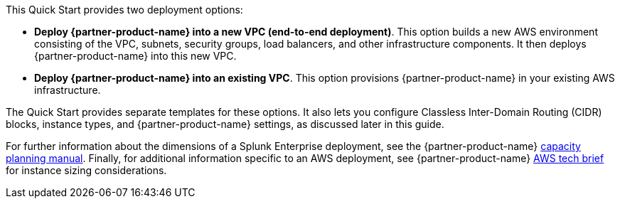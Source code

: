 // There are generally two deployment options. If additional are required, add them here

This Quick Start provides two deployment options:

* *Deploy {partner-product-name} into a new VPC (end-to-end deployment)*. This option builds a new AWS environment consisting of the VPC, subnets, security groups, load balancers, and other infrastructure components. It then deploys {partner-product-name} into this new VPC.

* *Deploy {partner-product-name} into an existing VPC*. This option provisions {partner-product-name} in your existing AWS infrastructure.

The Quick Start provides separate templates for these options. It also lets you configure Classless Inter-Domain Routing (CIDR) blocks, instance types, and {partner-product-name} settings, as discussed later in this guide.

For further information about the dimensions of a Splunk Enterprise deployment, see the {partner-product-name} https://docs.splunk.com/Documentation/Splunk/latest/Capacity/DimensionsofaSplunkEnterprisedeployment[capacity planning manual^].  Finally, for additional information specific to an AWS deployment, see {partner-product-name} https://www.splunk.com/pdfs/technical-briefs/deploying-splunk-enterprise-on-amazon-web-services-technical-brief.pdf[AWS tech brief^] for instance sizing considerations.
